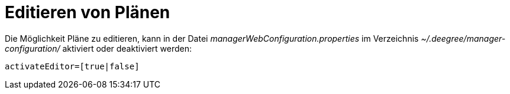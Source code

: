 Editieren von Plänen
====================

Die Möglichkeit Pläne zu editieren, kann in der Datei
_managerWebConfiguration.properties_ im Verzeichnis
_~/.deegree/manager-configuration/_ aktiviert oder deaktiviert werden:

----
activateEditor=[true|false]
----
